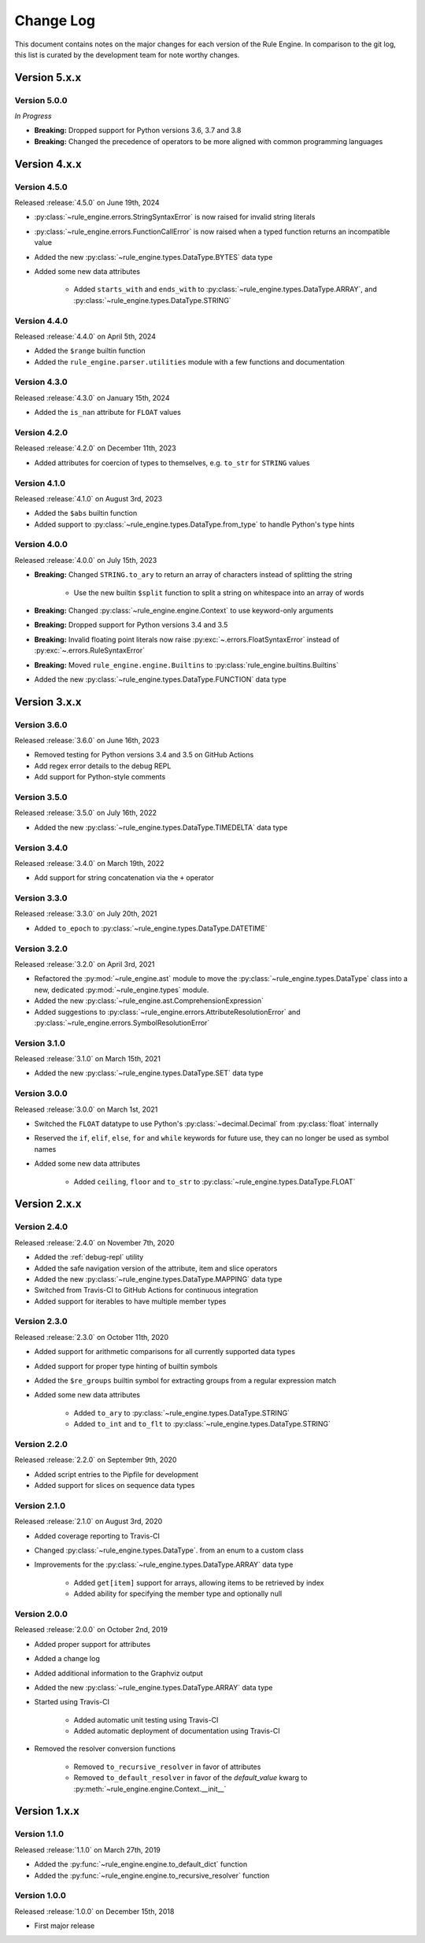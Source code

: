 Change Log
==========

This document contains notes on the major changes for each version of the Rule Engine. In comparison to the git log,
this list is curated by the development team for note worthy changes.

Version 5.x.x
-------------

Version 5.0.0
^^^^^^^^^^^^^

*In Progress*

* **Breaking:** Dropped support for Python versions 3.6, 3.7 and 3.8
* **Breaking:** Changed the precedence of operators to be more aligned with common programming languages

Version 4.x.x
-------------

Version 4.5.0
^^^^^^^^^^^^^

Released :release:`4.5.0` on June 19th, 2024

* :py:class:`~rule_engine.errors.StringSyntaxError` is now raised for invalid string literals
* :py:class:`~rule_engine.errors.FunctionCallError` is now raised when a typed function returns an incompatible value
* Added the new :py:class:`~rule_engine.types.DataType.BYTES` data type
* Added some new data attributes

    * Added ``starts_with`` and ``ends_with`` to :py:class:`~rule_engine.types.DataType.ARRAY`, and
      :py:class:`~rule_engine.types.DataType.STRING`

Version 4.4.0
^^^^^^^^^^^^^

Released :release:`4.4.0` on April 5th, 2024

* Added the ``$range`` builtin function
* Added the ``rule_engine.parser.utilities`` module with a few functions and documentation

Version 4.3.0
^^^^^^^^^^^^^

Released :release:`4.3.0` on January 15th, 2024

* Added the ``is_nan`` attribute for ``FLOAT`` values

Version 4.2.0
^^^^^^^^^^^^^

Released :release:`4.2.0` on December 11th, 2023

* Added attributes for coercion of types to themselves, e.g. ``to_str`` for ``STRING`` values

Version 4.1.0
^^^^^^^^^^^^^

Released :release:`4.1.0` on August 3rd, 2023

* Added the ``$abs`` builtin function
* Added support to :py:class:`~rule_engine.types.DataType.from_type` to handle Python's type hints

Version 4.0.0
^^^^^^^^^^^^^

Released :release:`4.0.0` on July 15th, 2023

* **Breaking:** Changed ``STRING.to_ary`` to return an array of characters instead of splitting the string

    * Use the new builtin ``$split`` function to split a string on whitespace into an array of words

* **Breaking:** Changed :py:class:`~rule_engine.engine.Context` to use keyword-only arguments
* **Breaking:** Dropped support for Python versions 3.4 and 3.5
* **Breaking:** Invalid floating point literals now raise :py:exc:`~.errors.FloatSyntaxError` instead of
  :py:exc:`~.errors.RuleSyntaxError`
* **Breaking:** Moved ``rule_engine.engine.Builtins`` to :py:class:`rule_engine.builtins.Builtins`
* Added the new :py:class:`~rule_engine.types.DataType.FUNCTION` data type

Version 3.x.x
-------------

Version 3.6.0
^^^^^^^^^^^^^

Released :release:`3.6.0` on June 16th, 2023

* Removed testing for Python versions 3.4 and 3.5 on GitHub Actions
* Add regex error details to the debug REPL
* Add support for Python-style comments

Version 3.5.0
^^^^^^^^^^^^^

Released :release:`3.5.0` on July 16th, 2022

* Added the new :py:class:`~rule_engine.types.DataType.TIMEDELTA` data type

Version 3.4.0
^^^^^^^^^^^^^

Released :release:`3.4.0` on March 19th, 2022

* Add support for string concatenation via the ``+`` operator

Version 3.3.0
^^^^^^^^^^^^^

Released :release:`3.3.0` on July 20th, 2021

* Added ``to_epoch`` to :py:class:`~rule_engine.types.DataType.DATETIME`

Version 3.2.0
^^^^^^^^^^^^^

Released :release:`3.2.0` on April 3rd, 2021

* Refactored the :py:mod:`~rule_engine.ast` module to move the :py:class:`~rule_engine.types.DataType` class into a new,
  dedicated :py:mod:`~rule_engine.types` module.
* Added the new :py:class:`~rule_engine.ast.ComprehensionExpression`
* Added suggestions to :py:class:`~rule_engine.errors.AttributeResolutionError` and
  :py:class:`~rule_engine.errors.SymbolResolutionError`

Version 3.1.0
^^^^^^^^^^^^^

Released :release:`3.1.0` on March 15th, 2021

* Added the new :py:class:`~rule_engine.types.DataType.SET` data type

Version 3.0.0
^^^^^^^^^^^^^

Released :release:`3.0.0` on March 1st, 2021

* Switched the ``FLOAT`` datatype to use Python's :py:class:`~decimal.Decimal` from :py:class:`float` internally
* Reserved the ``if``, ``elif``, ``else``, ``for`` and ``while`` keywords for future use, they can no longer be used as
  symbol names
* Added some new data attributes

    * Added ``ceiling``, ``floor`` and ``to_str`` to :py:class:`~rule_engine.types.DataType.FLOAT`

Version 2.x.x
-------------

Version 2.4.0
^^^^^^^^^^^^^

Released :release:`2.4.0` on November 7th, 2020

* Added the :ref:`debug-repl` utility
* Added the safe navigation version of the attribute, item and slice operators
* Added the new :py:class:`~rule_engine.types.DataType.MAPPING` data type
* Switched from Travis-CI to GitHub Actions for continuous integration
* Added support for iterables to have multiple member types

Version 2.3.0
^^^^^^^^^^^^^

Released :release:`2.3.0` on October 11th, 2020

* Added support for arithmetic comparisons for all currently supported data types
* Added support for proper type hinting of builtin symbols
* Added the ``$re_groups`` builtin symbol for extracting groups from a regular expression match
* Added some new data attributes

    * Added ``to_ary`` to :py:class:`~rule_engine.types.DataType.STRING`
    * Added ``to_int`` and ``to_flt`` to :py:class:`~rule_engine.types.DataType.STRING`

Version 2.2.0
^^^^^^^^^^^^^

Released :release:`2.2.0` on September 9th, 2020

* Added script entries to the Pipfile for development
* Added support for slices on sequence data types

Version 2.1.0
^^^^^^^^^^^^^

Released :release:`2.1.0` on August 3rd, 2020

* Added coverage reporting to Travis-CI
* Changed :py:class:`~rule_engine.types.DataType`. from an enum to a custom class
* Improvements for the :py:class:`~rule_engine.types.DataType.ARRAY` data type

    * Added ``get[item]`` support for arrays, allowing items to be retrieved by index
    * Added ability for specifying the member type and optionally null

Version 2.0.0
^^^^^^^^^^^^^

Released :release:`2.0.0` on October 2nd, 2019

* Added proper support for attributes
* Added a change log
* Added additional information to the Graphviz output
* Added the new :py:class:`~rule_engine.types.DataType.ARRAY` data type
* Started using Travis-CI

    * Added automatic unit testing using Travis-CI
    * Added automatic deployment of documentation using Travis-CI

* Removed the resolver conversion functions

    * Removed ``to_recursive_resolver`` in favor of attributes
    * Removed ``to_default_resolver`` in favor of the *default_value* kwarg to
      :py:meth:`~rule_engine.engine.Context.__init__`

Version 1.x.x
-------------

Version 1.1.0
^^^^^^^^^^^^^

Released :release:`1.1.0` on March 27th, 2019

* Added the :py:func:`~rule_engine.engine.to_default_dict` function
* Added the :py:func:`~rule_engine.engine.to_recursive_resolver` function

Version 1.0.0
^^^^^^^^^^^^^

Released :release:`1.0.0` on December 15th, 2018

* First major release
